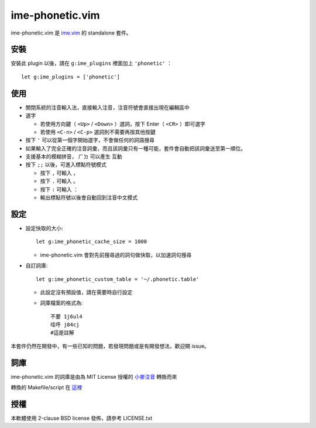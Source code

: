===============================================================================
ime-phonetic.vim
===============================================================================
ime-phonetic.vim 是 `ime.vim <https://github.com/pi314/ime.vim>`_ 的 standalone 套件。


安裝
-------------------------------------------------------------------------------
安裝此 plugin 以後，請在 ``g:ime_plugins`` 裡面加上 ``'phonetic'`` ： ::

  let g:ime_plugins = ['phonetic']


使用
-------------------------------------------------------------------------------
* 關閉系統的注音輸入法，直接輸入注音，注音符號會直接出現在編輯區中
* 選字

  - 若使用方向鍵（ ``<Up>`` / ``<Down>`` ）選詞，按下 Enter（ ``<CR>`` ）即可選字
  - 若使用 ``<C-n>`` / ``<C-p>`` 選詞則不需要再按其他按鍵

* 按下 ``'`` 可以從第一個字開始選字，不會做任何的詞語搜尋
* 如果輸入了完全正確的注音詞彙，而且該詞彙只有一種可能，套件會自動把該詞彙送至第一順位。
* 支援基本的模糊拼音， ``ㄏㄉ`` 可以產生 ``互動``
* 按下 ``;;`` 以後，可進入標點符號模式

  - 按下 ``,`` 可輸入 ``，``
  - 按下 ``.`` 可輸入 ``。``
  - 按下 ``:`` 可輸入 ``：``
  - 輸出標點符號以後會自動回到注音中文模式


設定
-------------------------------------------------------------------------------
* 設定快取的大小::

    let g:ime_phonetic_cache_size = 1000

  - ime-phonetic.vim 會對先前搜尋過的詞句做快取，以加速詞句搜尋

* 自訂詞庫::

    let g:ime_phonetic_custom_table = '~/.phonetic.table'

  - 此設定沒有預設值，請在需要時自行設定
  - 詞庫檔案的格式為::

      不要 1j6ul4
      哇呼 j84cj
      #這是註解

本套件仍然在開發中，有一些已知的問題，若發現問題或是有開發想法，歡迎開 issue。


詞庫
-------------------------------------------------------------------------------
ime-phonetic.vim 的詞庫是由為 MIT License 授權的 `小麥注音 <https://mcbopomofo.openvanilla.org/>`_ 轉換而來

轉換的 Makefile/script 在 `這裡 <https://github.com/pi314/phonetic-table>`_


授權
-------------------------------------------------------------------------------
本軟體使用 2-clause BSD license 發佈，請參考 LICENSE.txt
